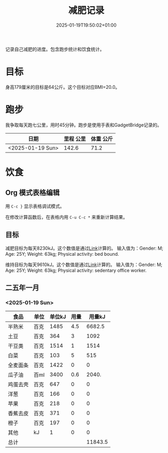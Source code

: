 #+title: 减肥记录
#+date: 2025-01-19T19:50:02+01:00
#+lastmod: 2025-01-19T19:50:02+01:00
# ISO 8601 date use output from
# C-u M-! date -Iseconds
#+draft: false
#+tags[]:

记录自己减肥的进度。包含跑步统计和饮食统计。

# more
* 目标
身高179厘米的目标是64公斤。这个目标对应BMI=20.0。


* 跑步

我争取每天跑七公里，用时45分钟。跑步是使用手表和GadgetBridge记录的。

| 日期             | 里程 公里 | 体重 公斤 |
|------------------+-----------+-----------|
| <2025-01-19 Sun> |     142.6 |      71.2 |

* 饮食

** Org 模式表格编辑

用 =C-c }= 显示表格调试模式。

在修改计算函数后，在表格内用 =C-u C-c *= 来重新计算结果。

** 目标

减肥目标为每天8230kJ。这个数值是通过[[https://www.eatforhealth.gov.au/nutrition-calculators/daily-energy-requirements-calculator][Link]]计算的。
输入值为：Gender: M; Age: 25Y; Weight: 63kg; Physical activity: bed bound.

维持目标为每天9610kJ。这个数值是通过[[https://www.eatforhealth.gov.au/nutrition-calculators/daily-energy-requirements-calculator][Link]]计算的。
输入值为：Gender: M; Age: 25Y; Weight: 63kg; Physical activity: sedentary office worker.

** 二五年一月

*** <2025-01-19 Sun>
| 食品     | 单位 | 单位kJ | 用量 |  用量kJ |
|----------+------+--------+------+---------|
| 半熟米   | 百克 |   1485 |  4.5 |  6682.5 |
| 土豆     | 百克 |    364 |    3 |    1092 |
| 干豆类   | 百克 |   1514 |    1 |    1514 |
| 白菜     | 百克 |    103 |    5 |     515 |
| 全麦面条 | 百克 |   1422 |    0 |       0 |
| 瓜子油   | 百ml |   3400 |  0.6 |   2040. |
| 鸡蛋去壳 | 百克 |    647 |    0 |       0 |
| 洋葱     | 百克 |    166 |    0 |       0 |
| 苹果     | 百克 |    218 |    0 |       0 |
| 香蕉去皮 | 百克 |    371 |    0 |       0 |
| 橙子     | 百克 |    197 |    0 |       0 |
| 其他     | kJ   |      1 |    0 |       0 |
|----------+------+--------+------+---------|
| 总计     |      |        |      | 11843.5 |
#+TBLFM: @<<$5..@>>$5=($3 $4);::@>$5=vsum(@I$5..@II$5);

# comment:
# @>$5=vsum(@I$5..@II$5)
# @> refers to the last row, $5 refers to the fifth col
# @I..@II refers to the region between first hline and second hline
# @I$5..@II$5 refers to the region of fifth col between first hline and second hline

# @<<$5..@>>$5=($3 $4)
# @<<..@>> refers to the region between third line and third to last line.
# excluding first and last two lines.
